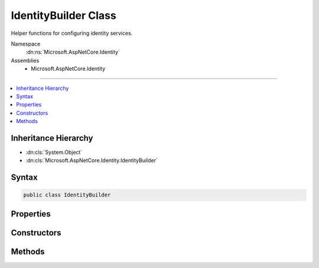 

IdentityBuilder Class
=====================






Helper functions for configuring identity services.


Namespace
    :dn:ns:`Microsoft.AspNetCore.Identity`
Assemblies
    * Microsoft.AspNetCore.Identity

----

.. contents::
   :local:



Inheritance Hierarchy
---------------------


* :dn:cls:`System.Object`
* :dn:cls:`Microsoft.AspNetCore.Identity.IdentityBuilder`








Syntax
------

.. code-block:: csharp

    public class IdentityBuilder








.. dn:class:: Microsoft.AspNetCore.Identity.IdentityBuilder
    :hidden:

.. dn:class:: Microsoft.AspNetCore.Identity.IdentityBuilder

Properties
----------

.. dn:class:: Microsoft.AspNetCore.Identity.IdentityBuilder
    :noindex:
    :hidden:

    
    .. dn:property:: Microsoft.AspNetCore.Identity.IdentityBuilder.RoleType
    
        
    
        
        Gets the :any:`System.Type` used for roles.
    
        
        :rtype: System.Type
        :return: 
            The :any:`System.Type` used for roles.
    
        
        .. code-block:: csharp
    
            public Type RoleType
            {
                get;
            }
    
    .. dn:property:: Microsoft.AspNetCore.Identity.IdentityBuilder.Services
    
        
    
        
        Gets the :any:`Microsoft.Extensions.DependencyInjection.IServiceCollection` services are attached to.
    
        
        :rtype: Microsoft.Extensions.DependencyInjection.IServiceCollection
        :return: 
            The :any:`Microsoft.Extensions.DependencyInjection.IServiceCollection` services are attached to.
    
        
        .. code-block:: csharp
    
            public IServiceCollection Services
            {
                get;
            }
    
    .. dn:property:: Microsoft.AspNetCore.Identity.IdentityBuilder.UserType
    
        
    
        
        Gets the :any:`System.Type` used for users.
    
        
        :rtype: System.Type
        :return: 
            The :any:`System.Type` used for users.
    
        
        .. code-block:: csharp
    
            public Type UserType
            {
                get;
            }
    

Constructors
------------

.. dn:class:: Microsoft.AspNetCore.Identity.IdentityBuilder
    :noindex:
    :hidden:

    
    .. dn:constructor:: Microsoft.AspNetCore.Identity.IdentityBuilder.IdentityBuilder(System.Type, System.Type, Microsoft.Extensions.DependencyInjection.IServiceCollection)
    
        
    
        
        Creates a new instance of :any:`Microsoft.AspNetCore.Identity.IdentityBuilder`\.
    
        
    
        
        :param user: The :any:`System.Type` to use for the users.
        
        :type user: System.Type
    
        
        :param role: The :any:`System.Type` to use for the roles.
        
        :type role: System.Type
    
        
        :param services: The :any:`Microsoft.Extensions.DependencyInjection.IServiceCollection` to attach to.
        
        :type services: Microsoft.Extensions.DependencyInjection.IServiceCollection
    
        
        .. code-block:: csharp
    
            public IdentityBuilder(Type user, Type role, IServiceCollection services)
    

Methods
-------

.. dn:class:: Microsoft.AspNetCore.Identity.IdentityBuilder
    :noindex:
    :hidden:

    
    .. dn:method:: Microsoft.AspNetCore.Identity.IdentityBuilder.AddDefaultTokenProviders()
    
        
    
        
        Adds the default token providers used to generate tokens for reset passwords, change email
        and change telephone number operations, and for two factor authentication token generation.
    
        
        :rtype: Microsoft.AspNetCore.Identity.IdentityBuilder
        :return: The current :any:`Microsoft.AspNetCore.Identity.IdentityBuilder` instance.
    
        
        .. code-block:: csharp
    
            public virtual IdentityBuilder AddDefaultTokenProviders()
    
    .. dn:method:: Microsoft.AspNetCore.Identity.IdentityBuilder.AddErrorDescriber<TDescriber>()
    
        
    
        
        Adds an :any:`Microsoft.AspNetCore.Identity.IdentityErrorDescriber`\.
    
        
        :rtype: Microsoft.AspNetCore.Identity.IdentityBuilder
        :return: The current :any:`Microsoft.AspNetCore.Identity.IdentityBuilder` instance.
    
        
        .. code-block:: csharp
    
            public virtual IdentityBuilder AddErrorDescriber<TDescriber>()where TDescriber : IdentityErrorDescriber
    
    .. dn:method:: Microsoft.AspNetCore.Identity.IdentityBuilder.AddPasswordValidator<T>()
    
        
    
        
        Adds an :any:`Microsoft.AspNetCore.Identity.IPasswordValidator\`1` for the :dn:prop:`Microsoft.AspNetCore.Identity.IdentityBuilder.UserType`\.
    
        
        :rtype: Microsoft.AspNetCore.Identity.IdentityBuilder
        :return: The current :any:`Microsoft.AspNetCore.Identity.IdentityBuilder` instance.
    
        
        .. code-block:: csharp
    
            public virtual IdentityBuilder AddPasswordValidator<T>()where T : class
    
    .. dn:method:: Microsoft.AspNetCore.Identity.IdentityBuilder.AddRoleManager<TRoleManager>()
    
        
    
        
        Adds a :any:`Microsoft.AspNetCore.Identity.RoleManager\`1` for the :dn:prop:`Microsoft.AspNetCore.Identity.IdentityBuilder.RoleType`\.
    
        
        :rtype: Microsoft.AspNetCore.Identity.IdentityBuilder
        :return: The current :any:`Microsoft.AspNetCore.Identity.IdentityBuilder` instance.
    
        
        .. code-block:: csharp
    
            public virtual IdentityBuilder AddRoleManager<TRoleManager>()where TRoleManager : class
    
    .. dn:method:: Microsoft.AspNetCore.Identity.IdentityBuilder.AddRoleStore<T>()
    
        
    
        
        Adds a :any:`Microsoft.AspNetCore.Identity.IRoleStore\`1` for the :dn:prop:`Microsoft.AspNetCore.Identity.IdentityBuilder.RoleType`\.
    
        
        :rtype: Microsoft.AspNetCore.Identity.IdentityBuilder
        :return: The current :any:`Microsoft.AspNetCore.Identity.IdentityBuilder` instance.
    
        
        .. code-block:: csharp
    
            public virtual IdentityBuilder AddRoleStore<T>()where T : class
    
    .. dn:method:: Microsoft.AspNetCore.Identity.IdentityBuilder.AddRoleValidator<T>()
    
        
    
        
        Adds an :any:`Microsoft.AspNetCore.Identity.IRoleValidator\`1` for the :dn:prop:`Microsoft.AspNetCore.Identity.IdentityBuilder.RoleType`\.
    
        
        :rtype: Microsoft.AspNetCore.Identity.IdentityBuilder
        :return: The current :any:`Microsoft.AspNetCore.Identity.IdentityBuilder` instance.
    
        
        .. code-block:: csharp
    
            public virtual IdentityBuilder AddRoleValidator<T>()where T : class
    
    .. dn:method:: Microsoft.AspNetCore.Identity.IdentityBuilder.AddTokenProvider(System.String, System.Type)
    
        
    
        
        Adds a token provider for the :dn:prop:`Microsoft.AspNetCore.Identity.IdentityBuilder.UserType`\.
    
        
    
        
        :param providerName: The name of the provider to add.
        
        :type providerName: System.String
    
        
        :param provider: The type of the :any:`Microsoft.AspNetCore.Identity.IUserTwoFactorTokenProvider\`1` to add.
        
        :type provider: System.Type
        :rtype: Microsoft.AspNetCore.Identity.IdentityBuilder
        :return: The current :any:`Microsoft.AspNetCore.Identity.IdentityBuilder` instance.
    
        
        .. code-block:: csharp
    
            public virtual IdentityBuilder AddTokenProvider(string providerName, Type provider)
    
    .. dn:method:: Microsoft.AspNetCore.Identity.IdentityBuilder.AddTokenProvider<TProvider>(System.String)
    
        
    
        
        Adds a token provider.
    
        
    
        
        :param providerName: The name of the provider to add.
        
        :type providerName: System.String
        :rtype: Microsoft.AspNetCore.Identity.IdentityBuilder
        :return: The current :any:`Microsoft.AspNetCore.Identity.IdentityBuilder` instance.
    
        
        .. code-block:: csharp
    
            public virtual IdentityBuilder AddTokenProvider<TProvider>(string providerName)where TProvider : class
    
    .. dn:method:: Microsoft.AspNetCore.Identity.IdentityBuilder.AddUserManager<TUserManager>()
    
        
    
        
        Adds a :any:`Microsoft.AspNetCore.Identity.UserManager\`1` for the :dn:prop:`Microsoft.AspNetCore.Identity.IdentityBuilder.UserType`\.
    
        
        :rtype: Microsoft.AspNetCore.Identity.IdentityBuilder
        :return: The current :any:`Microsoft.AspNetCore.Identity.IdentityBuilder` instance.
    
        
        .. code-block:: csharp
    
            public virtual IdentityBuilder AddUserManager<TUserManager>()where TUserManager : class
    
    .. dn:method:: Microsoft.AspNetCore.Identity.IdentityBuilder.AddUserStore<T>()
    
        
    
        
        Adds an :any:`Microsoft.AspNetCore.Identity.IUserStore\`1` for the :dn:prop:`Microsoft.AspNetCore.Identity.IdentityBuilder.UserType`\.
    
        
        :rtype: Microsoft.AspNetCore.Identity.IdentityBuilder
        :return: The current :any:`Microsoft.AspNetCore.Identity.IdentityBuilder` instance.
    
        
        .. code-block:: csharp
    
            public virtual IdentityBuilder AddUserStore<T>()where T : class
    
    .. dn:method:: Microsoft.AspNetCore.Identity.IdentityBuilder.AddUserValidator<T>()
    
        
    
        
        Adds an :any:`Microsoft.AspNetCore.Identity.IUserValidator\`1` for the :dn:prop:`Microsoft.AspNetCore.Identity.IdentityBuilder.UserType`\.
    
        
        :rtype: Microsoft.AspNetCore.Identity.IdentityBuilder
        :return: The current :any:`Microsoft.AspNetCore.Identity.IdentityBuilder` instance.
    
        
        .. code-block:: csharp
    
            public virtual IdentityBuilder AddUserValidator<T>()where T : class
    


